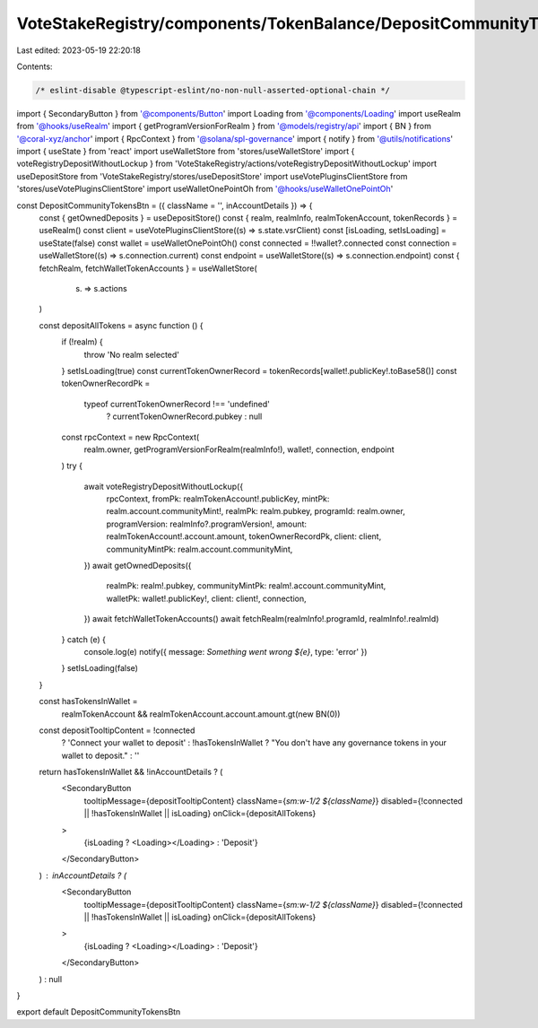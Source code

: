 VoteStakeRegistry/components/TokenBalance/DepositCommunityTokensBtn.tsx
=======================================================================

Last edited: 2023-05-19 22:20:18

Contents:

.. code-block:: tsx

    /* eslint-disable @typescript-eslint/no-non-null-asserted-optional-chain */
import { SecondaryButton } from '@components/Button'
import Loading from '@components/Loading'
import useRealm from '@hooks/useRealm'
import { getProgramVersionForRealm } from '@models/registry/api'
import { BN } from '@coral-xyz/anchor'
import { RpcContext } from '@solana/spl-governance'
import { notify } from '@utils/notifications'
import { useState } from 'react'
import useWalletStore from 'stores/useWalletStore'
import { voteRegistryDepositWithoutLockup } from 'VoteStakeRegistry/actions/voteRegistryDepositWithoutLockup'
import useDepositStore from 'VoteStakeRegistry/stores/useDepositStore'
import useVotePluginsClientStore from 'stores/useVotePluginsClientStore'
import useWalletOnePointOh from '@hooks/useWalletOnePointOh'

const DepositCommunityTokensBtn = ({ className = '', inAccountDetails }) => {
  const { getOwnedDeposits } = useDepositStore()
  const { realm, realmInfo, realmTokenAccount, tokenRecords } = useRealm()
  const client = useVotePluginsClientStore((s) => s.state.vsrClient)
  const [isLoading, setIsLoading] = useState(false)
  const wallet = useWalletOnePointOh()
  const connected = !!wallet?.connected
  const connection = useWalletStore((s) => s.connection.current)
  const endpoint = useWalletStore((s) => s.connection.endpoint)
  const { fetchRealm, fetchWalletTokenAccounts } = useWalletStore(
    (s) => s.actions
  )

  const depositAllTokens = async function () {
    if (!realm) {
      throw 'No realm selected'
    }
    setIsLoading(true)
    const currentTokenOwnerRecord = tokenRecords[wallet!.publicKey!.toBase58()]
    const tokenOwnerRecordPk =
      typeof currentTokenOwnerRecord !== 'undefined'
        ? currentTokenOwnerRecord.pubkey
        : null
    const rpcContext = new RpcContext(
      realm.owner,
      getProgramVersionForRealm(realmInfo!),
      wallet!,
      connection,
      endpoint
    )
    try {
      await voteRegistryDepositWithoutLockup({
        rpcContext,
        fromPk: realmTokenAccount!.publicKey,
        mintPk: realm.account.communityMint!,
        realmPk: realm.pubkey,
        programId: realm.owner,
        programVersion: realmInfo?.programVersion!,
        amount: realmTokenAccount!.account.amount,
        tokenOwnerRecordPk,
        client: client,
        communityMintPk: realm.account.communityMint,
      })
      await getOwnedDeposits({
        realmPk: realm!.pubkey,
        communityMintPk: realm!.account.communityMint,
        walletPk: wallet!.publicKey!,
        client: client!,
        connection,
      })
      await fetchWalletTokenAccounts()
      await fetchRealm(realmInfo!.programId, realmInfo!.realmId)
    } catch (e) {
      console.log(e)
      notify({ message: `Something went wrong ${e}`, type: 'error' })
    }
    setIsLoading(false)
  }

  const hasTokensInWallet =
    realmTokenAccount && realmTokenAccount.account.amount.gt(new BN(0))

  const depositTooltipContent = !connected
    ? 'Connect your wallet to deposit'
    : !hasTokensInWallet
    ? "You don't have any governance tokens in your wallet to deposit."
    : ''

  return hasTokensInWallet && !inAccountDetails ? (
    <SecondaryButton
      tooltipMessage={depositTooltipContent}
      className={`sm:w-1/2 ${className}`}
      disabled={!connected || !hasTokensInWallet || isLoading}
      onClick={depositAllTokens}
    >
      {isLoading ? <Loading></Loading> : 'Deposit'}
    </SecondaryButton>
  ) : inAccountDetails ? (
    <SecondaryButton
      tooltipMessage={depositTooltipContent}
      className={`sm:w-1/2 ${className}`}
      disabled={!connected || !hasTokensInWallet || isLoading}
      onClick={depositAllTokens}
    >
      {isLoading ? <Loading></Loading> : 'Deposit'}
    </SecondaryButton>
  ) : null
}

export default DepositCommunityTokensBtn


